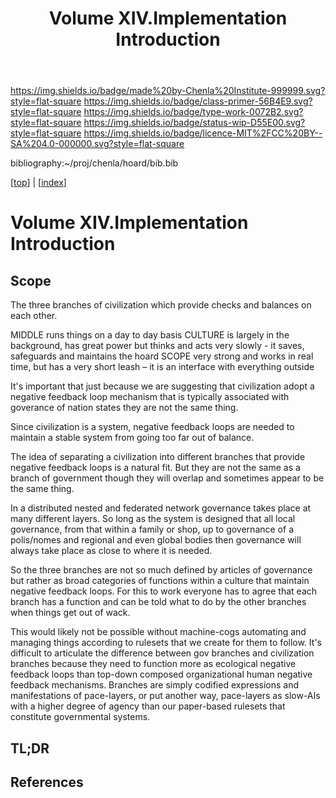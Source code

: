 #   -*- mode: org; fill-column: 60 -*-

#+TITLE: Volume XIV.Implementation Introduction
#+STARTUP: showall
#+TOC: headlines 4
#+PROPERTY: filename

[[https://img.shields.io/badge/made%20by-Chenla%20Institute-999999.svg?style=flat-square]] 
[[https://img.shields.io/badge/class-primer-56B4E9.svg?style=flat-square]]
[[https://img.shields.io/badge/type-work-0072B2.svg?style=flat-square]]
[[https://img.shields.io/badge/status-wip-D55E00.svg?style=flat-square]]
[[https://img.shields.io/badge/licence-MIT%2FCC%20BY--SA%204.0-000000.svg?style=flat-square]]

bibliography:~/proj/chenla/hoard/bib.bib

[[[../index.org][top]]] | [[[./index.org][index]]]


* Volume XIV.Implementation Introduction
:PROPERTIES:
:CUSTOM_ID:
:Name:     /home/deerpig/proj/chenla/warp/14/intro.org
:Created:  2018-04-30T21:55@Prek Leap (11.642600N-104.919210W)
:ID:       7e6907b1-4665-42c6-8e7b-7c34fa1f6e66
:VER:      578372195.868142072
:GEO:      48P-491193-1287029-15
:BXID:     proj:KJV2-1414
:Class:    primer
:Type:     work
:Status:   wip
:Licence:  MIT/CC BY-SA 4.0
:END:

** Scope

The three branches of civilization which provide checks and
balances on each other.

MIDDLE   runs things on a day to day basis
CULTURE  is largely in the background, has great power but
         thinks and acts very slowly - it saves, safeguards 
         and maintains the hoard  
SCOPE    very strong and works in real time, but has a 
         very short leash -- it is an interface with
         everything outside

It's important that just because we are suggesting that civilization
adopt a negative feedback loop mechanism that is typically associated
with goverance of nation states they are not the same thing.

Since civilization is a system, negative feedback loops are needed to
maintain a stable system from going too far out of balance.

The idea of separating a civilization into different branches that
provide negative feedback loops is a natural fit.  But they are not
the same as a branch of government though they will overlap and
sometimes appear to be the same thing.

In a distributed nested and federated network governance takes place
at many different layers.  So long as the system is designed that all
local governance, from that within a family or shop, up to governance
of a polis/nomes and regional and even global bodies then governance
will always take place as close to where it is needed.

So the three branches are not so much defined by articles of
governance but rather as broad categories of functions within a
culture that maintain negative feedback loops.  For this to work
everyone has to agree that each branch has a function and can be told
what to do by the other branches when things get out of wack.

This would likely not be possible without machine-cogs automating and
managing things according to rulesets that we create for them to
follow.  It's difficult to articulate the difference between gov
branches and civilization branches because they need to function more
as ecological negative feedback loops than top-down composed
organizational human negative feedback mechanisms.  Branches are
simply codified expressions and manifestations of pace-layers, or put
another way, pace-layers as slow-AIs with a higher degree of agency
than our paper-based rulesets that constitute governmental systems.

** TL;DR
** References
